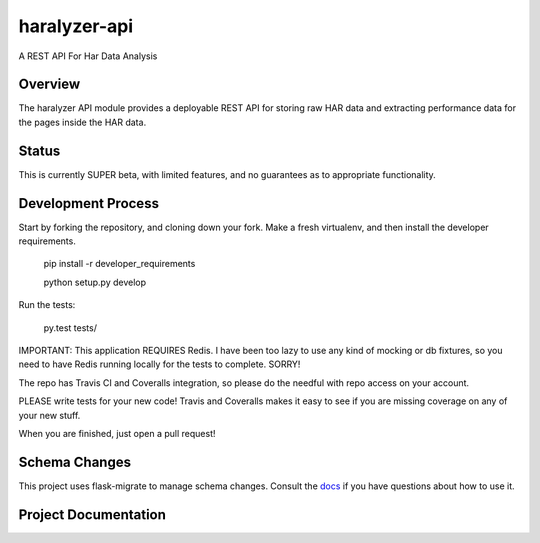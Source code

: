 =============
haralyzer-api
=============

.. image:: https://travis-ci.org/mrname/haralyzer-api.svg?branch=master
    :target: https://travis-ci.org/mrname/haralyzer-api

.. image:: https://coveralls.io/repos/mrname/haralyzer-api/badge.svg?branch=master
  :target: https://coveralls.io/r/mrname/haralyzer-api?branch=master

.. image:: https://readthedocs.org/projects/haralyzer-api/badge/?version=latest
    :target: http://haralyzer-api.readthedocs.org/en/latest/

A REST API For Har Data Analysis

Overview
--------

The haralyzer API module provides a deployable REST API for storing raw HAR
data and extracting performance data for the pages inside the HAR data.

Status
------

This is currently SUPER beta, with limited features, and no guarantees as to appropriate
functionality.

Development Process
-------------------

Start by forking the repository, and cloning down your fork. Make a fresh virtualenv,
and then install the developer requirements.

    pip install -r developer_requirements

    python setup.py develop

Run the tests:

    py.test tests/

IMPORTANT: This application REQUIRES Redis. I have been too lazy to use any kind of mocking or
db fixtures, so you need to have Redis running locally for the tests to complete. SORRY!

The repo has Travis CI and Coveralls integration, so please do the needful with repo
access on your account.

PLEASE write tests for your new code! Travis and Coveralls makes it easy to see if you
are missing coverage on any of your new stuff.

When you are finished, just open a pull request!

Schema Changes
--------------

This project uses flask-migrate to manage schema changes. Consult the docs_ if you have
questions about how to use it.

.. _docs: http://flask-migrate.readthedocs.org/en/latest/

Project Documentation
---------------------

.. _Haralyzer API Documentation: http://haralyzer-api.readthedocs.org/
